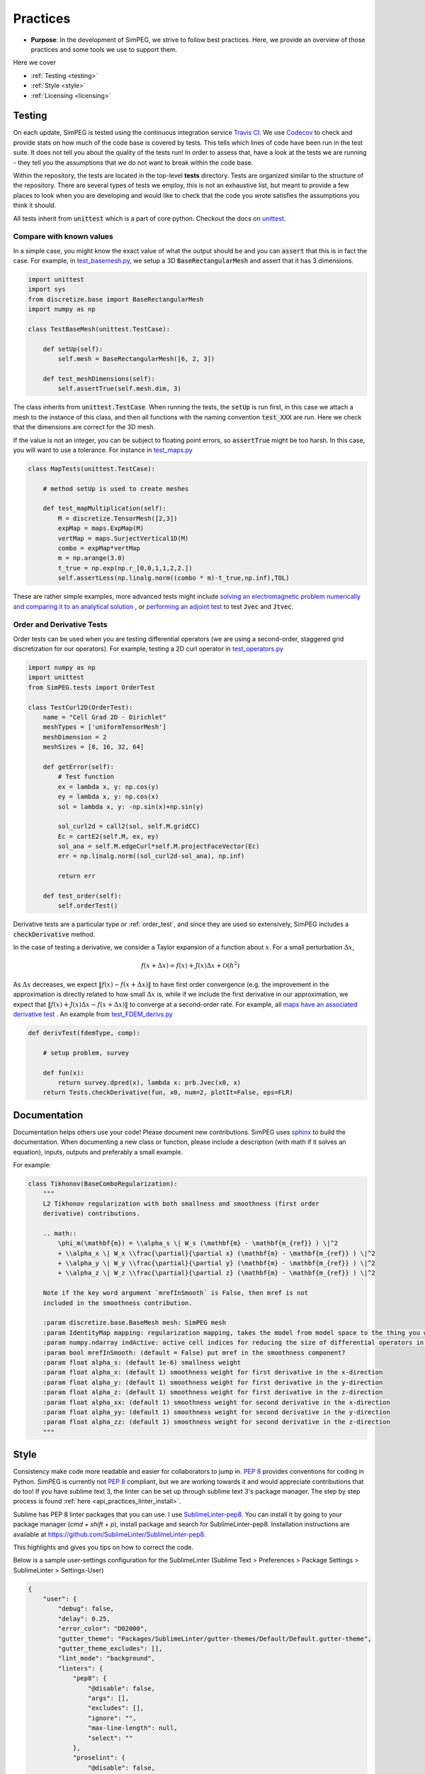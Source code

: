 .. _practices:

Practices
=========

- **Purpose**: In the development of SimPEG, we strive to follow best practices. Here, we
  provide an overview of those practices and some tools we use to support them.

Here we cover

- :ref:`Testing <testing>`
- :ref:`Style <style>`
- :ref:`Licensing <licensing>`

.. _testing:

Testing
-------

.. image:: https://travis-ci.org/simpeg/simpeg.svg?branch=main
    :target: https://travis-ci.org/simpeg/simpeg

.. image:: https://codecov.io/gh/simpeg/simpeg/branch/main/graph/badge.svg
    :target: https://codecov.io/gh/simpeg/simpeg
    :alt: Coverage status

.. image:: https://blog.travis-ci.com/images/travis-mascot-200px.png
    :target: https://travis-ci.org/simpeg/simpeg
    :align: right
    :width: 80px

On each update, SimPEG is tested using the continuous integration service
`Travis CI <https://travis-ci.org/>`_. We use `Codecov <http://codecov.io>`_
to check and provide stats on how much of the code base is covered by tests.
This tells which lines of code have been run in the test suite. It does not
tell you about the quality of the tests run! In order to assess that, have a
look at the tests we are running - they tell you the assumptions that we do
not want to break within the code base.

Within the repository, the tests are located in the top-level **tests**
directory. Tests are organized similar to the structure of the repository.
There are several types of tests we employ, this is not an exhaustive list,
but meant to provide a few places to look when you are developing and would
like to check that the code you wrote satisfies the assumptions you think it
should.

All tests inherit from :code:`unittest` which is a part of core python.
Checkout the docs on `unittest
<https://docs.python.org/2.7/library/unittest.html>`_.


Compare with known values
^^^^^^^^^^^^^^^^^^^^^^^^^

In a simple case, you might know the exact value of what the output should be
and you can :code:`assert` that this is in fact the case. For example, in
`test_basemesh.py
<https://github.com/simpeg/discretize/blob/main/tests/base/test_basemesh.py>`_,
we setup a 3D :code:`BaseRectangularMesh` and assert that it has 3 dimensions.

.. code:: python

    import unittest
    import sys
    from discretize.base import BaseRectangularMesh
    import numpy as np

    class TestBaseMesh(unittest.TestCase):

        def setUp(self):
            self.mesh = BaseRectangularMesh([6, 2, 3])

        def test_meshDimensions(self):
            self.assertTrue(self.mesh.dim, 3)

The class inherits from :code:`unittest.TestCase`. When running the tests, the
:code:`setUp` is run first, in this case we attach a mesh to the instance of
this class, and then all functions with the naming convention :code:`test_XXX`
are run. Here we check that the dimensions are correct for the 3D mesh.

If the value is not an integer, you can be subject to floating point errors,
so :code:`assertTrue` might be too harsh. In this case, you will want to use a
tolerance. For instance in `test_maps.py <https://github.com/simpeg/simpeg/blob/main/tests/base/test_maps.py>`_


.. code:: python

    class MapTests(unittest.TestCase):

        # method setUp is used to create meshes

        def test_mapMultiplication(self):
            M = discretize.TensorMesh([2,3])
            expMap = maps.ExpMap(M)
            vertMap = maps.SurjectVertical1D(M)
            combo = expMap*vertMap
            m = np.arange(3.0)
            t_true = np.exp(np.r_[0,0,1,1,2,2.])
            self.assertLess(np.linalg.norm((combo * m)-t_true,np.inf),TOL)

These are rather simple examples, more advanced tests might include `solving an
electromagnetic problem numerically and comparing it to an analytical
solution <https://github.com/simpeg/simpeg/blob/main/tests/em/fdem/forward/test_FDEM_analytics.py>`_ , or
`performing an adjoint test <https://github.com/simpeg/simpeg/blob/main/tests/em/fdem/inverse/adjoint/test_FDEM_adjointEB.py>`_ to test :code:`Jvec` and :code:`Jtvec`.


.. _order_test:

Order and Derivative Tests
^^^^^^^^^^^^^^^^^^^^^^^^^^

Order tests can be used when you are testing differential operators (we are using a second-order,
staggered grid discretization for our operators). For example, testing a 2D
curl operator in `test_operators.py <https://github.com/simpeg/discretize/blob/main/tests/base/test_operators.py>`_

.. code:: python

    import numpy as np
    import unittest
    from SimPEG.tests import OrderTest

    class TestCurl2D(OrderTest):
        name = "Cell Grad 2D - Dirichlet"
        meshTypes = ['uniformTensorMesh']
        meshDimension = 2
        meshSizes = [8, 16, 32, 64]

        def getError(self):
            # Test function
            ex = lambda x, y: np.cos(y)
            ey = lambda x, y: np.cos(x)
            sol = lambda x, y: -np.sin(x)+np.sin(y)

            sol_curl2d = call2(sol, self.M.gridCC)
            Ec = cartE2(self.M, ex, ey)
            sol_ana = self.M.edgeCurl*self.M.projectFaceVector(Ec)
            err = np.linalg.norm((sol_curl2d-sol_ana), np.inf)

            return err

        def test_order(self):
            self.orderTest()

Derivative tests are a particular type or :ref:`order_test`, and since they
are used so extensively, SimPEG includes a :code:`checkDerivative` method.

In the case
of testing a derivative, we consider a Taylor expansion of a function about
:math:`x`. For a small perturbation :math:`\Delta x`,

.. math::

    f(x + \Delta x) \simeq f(x) + J(x) \Delta x + \mathcal{O}(h^2)

As :math:`\Delta x` decreases, we expect :math:`\|f(x) - f(x + \Delta x)\|` to
have first order convergence (e.g. the improvement in the approximation is
directly related to how small :math:`\Delta x` is, while if we include the
first derivative in our approximation, we expect that :math:`\|f(x) +
J(x)\Delta x - f(x + \Delta x)\|` to converge at a second-order rate. For
example, all `maps have an associated derivative test <https://github.com/simpeg/simpeg/blob/main/SimPEG/maps.py#L127>`_ . An example from `test_FDEM_derivs.py <ht
tps://github.com/simpeg/simpeg/blob/main/tests/em/fdem/inverse/derivs/test_F
DEM_derivs.py>`_

.. code:: python

    def derivTest(fdemType, comp):

        # setup problem, survey

        def fun(x):
            return survey.dpred(x), lambda x: prb.Jvec(x0, x)
        return Tests.checkDerivative(fun, x0, num=2, plotIt=False, eps=FLR)

.. _documentation:

Documentation
-------------

Documentation helps others use your code! Please document new contributions.
SimPEG uses `sphinx <http://www.sphinx-doc.org/>`_ to build the documentation.
When documenting a new class or function, please include a description
(with math if it solves an equation), inputs, outputs and preferably a small example.

For example:

.. code:: python


    class Tikhonov(BaseComboRegularization):
        """
        L2 Tikhonov regularization with both smallness and smoothness (first order
        derivative) contributions.

        .. math::
            \phi_m(\mathbf{m}) = \\alpha_s \| W_s (\mathbf{m} - \mathbf{m_{ref}} ) \|^2
            + \\alpha_x \| W_x \\frac{\partial}{\partial x} (\mathbf{m} - \mathbf{m_{ref}} ) \|^2
            + \\alpha_y \| W_y \\frac{\partial}{\partial y} (\mathbf{m} - \mathbf{m_{ref}} ) \|^2
            + \\alpha_z \| W_z \\frac{\partial}{\partial z} (\mathbf{m} - \mathbf{m_{ref}} ) \|^2

        Note if the key word argument `mrefInSmooth` is False, then mref is not
        included in the smoothness contribution.

        :param discretize.base.BaseMesh mesh: SimPEG mesh
        :param IdentityMap mapping: regularization mapping, takes the model from model space to the thing you want to regularize
        :param numpy.ndarray indActive: active cell indices for reducing the size of differential operators in the definition of a regularization mesh
        :param bool mrefInSmooth: (default = False) put mref in the smoothness component?
        :param float alpha_s: (default 1e-6) smallness weight
        :param float alpha_x: (default 1) smoothness weight for first derivative in the x-direction
        :param float alpha_y: (default 1) smoothness weight for first derivative in the y-direction
        :param float alpha_z: (default 1) smoothness weight for first derivative in the z-direction
        :param float alpha_xx: (default 1) smoothness weight for second derivative in the x-direction
        :param float alpha_yy: (default 1) smoothness weight for second derivative in the y-direction
        :param float alpha_zz: (default 1) smoothness weight for second derivative in the z-direction
        """



.. _style:

Style
-----

Consistency make code more readable and easier for collaborators to jump in.
`PEP 8 <https://www.python.org/dev/peps/pep-0008/>`_ provides conventions for
coding in Python. SimPEG is currently not `PEP 8
<https://www.python.org/dev/peps/pep-0008/>`_ compliant, but we are working
towards it and would appreciate contributions that do too! If you have sublime text 3, the linter can be set up through sublime text 3's package manager. The step by step process is found :ref:`here <api_practices_linter_install>`.

Sublime has PEP 8 linter packages that you can use. I use `SublimeLinter-pep8 <https://github.com/SublimeLinter/SublimeLinter-pep8>`_.
You can install it by going to your package manager (`cmd + shift + p`),
install package and search for SublimeLinter-pep8. Installation instructions are available at https://github.com/SublimeLinter/SublimeLinter-pep8.

This highlights and gives you tips on how to correct the code.

.. image:: ../../images/pep8sublime.png
    :width: 95%


Below is a sample user-settings configuration for the SublimeLinter (Sublime
Text > Preferences > Package Settings > SublimeLinter > Settings-User)

.. code:: json

    {
        "user": {
            "debug": false,
            "delay": 0.25,
            "error_color": "D02000",
            "gutter_theme": "Packages/SublimeLinter/gutter-themes/Default/Default.gutter-theme",
            "gutter_theme_excludes": [],
            "lint_mode": "background",
            "linters": {
                "pep8": {
                    "@disable": false,
                    "args": [],
                    "excludes": [],
                    "ignore": "",
                    "max-line-length": null,
                    "select": ""
                },
                "proselint": {
                    "@disable": false,
                    "args": [],
                    "excludes": []
                }
            },
            "mark_style": "solid underline",
            "no_column_highlights_line": false,
            "passive_warnings": false,
            "paths": {
                "linux": [],
                "osx": [
                    "/anaconda/bin"
                ],
                "windows": []
            },
            "python_paths": {
                "linux": [],
                "osx": [],
                "windows": []
            },
            "rc_search_limit": 3,
            "shell_timeout": 10,
            "show_errors_on_save": false,
            "show_marks_in_minimap": true,
            "syntax_map": {
                "html (django)": "html",
                "html (rails)": "html",
                "html 5": "html",
                "javascript (babel)": "javascript",
                "magicpython": "python",
                "php": "html",
                "python django": "python",
                "pythonimproved": "python"
            },
            "warning_color": "DDB700",
            "wrap_find": true
        }
    }


Install PEP8 Linter Through Sublime Text 3
^^^^^^^^^^^^^^^^^^^^^^^^^^^^^^^^^^^^^^^^^^

.. _api_practices_linter_install:

Instructions for installing and activating the pep8 linter for Mac OS X/Linux/Windows are below. For this to work, you MUST have installed sublime text 3.

**Step 1: Install Sublime Linter 3:**

- Open sublime text 3
- Open the Command Palette (cmd+shift+p on Mac OS X, ctrl+shift+p on Linux/Windows).
- Type 'install' and select 'Package Control: Install Package' from the Command Palette. There will be a pause of a few seconds while Package Control finds the available packages.
- When the list of available packages appears, type 'linter' and select 'SublimeLinter'. Note: The github repository name is “SublimeLinter3”, but the plugin name remains “SublimeLinter”.
- After a few seconds SublimeLinter will be installed and loaded. Depending on your setup, you may see some prompts from SublimeLinter. For more information on SublimeLinter’s startup actions, see Startup actions. You will see an install message.
- After reading the message, close Sublime Text 3

**Step 2: Install pep8 Linter:**

- Open sublime text 3
- Open the Command Palette (cmd+shift+p on Mac OS X, ctrl+shift+p on Linux/Windows).
- Type 'install' and select 'Package Control: Install Package' from the Command Palette. There will be a pause of a few seconds while Package Control finds the available packages.
- When the list of available packages appears, type 'pep8' and select the appropriate option.
- After a few seconds pep8 linter will be installed and loaded. Depending on your setup, you may see some prompts from SublimeLinter. For more information on SublimeLinter’s startup actions, see Startup actions. You will see an install message.
- After reading the message, close Sublime Text 3

The next time you open a .py file in sublime text 3, the linter should be activated.


.. _licensing:

Licensing
---------

.. image:: https://img.shields.io/badge/license-MIT-blue.svg
    :target: https://github.com/simpeg/simpeg/blob/main/LICENSE
    :alt: MIT license

We want SimPEG to be a useful resource for the geoscience community and
believe that following open development practices is the best way to do that.
SimPEG is licensed under the `MIT license
<https://github.com/simpeg/simpeg/blob/main/LICENSE>`_ which is allows open
and commercial use and extension of SimPEG. It does not force packages that
use SimPEG to be open source nor does it restrict commercial use.
